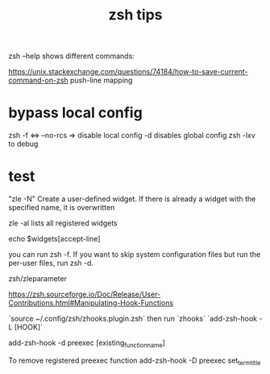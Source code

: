 #+title: zsh tips 

zsh --help shows different commands:


https://unix.stackexchange.com/questions/74184/how-to-save-current-command-on-zsh
push-line mapping

* bypass local config
  zsh -f <=> --no-rcs => disable local config
  -d disables global config
  zsh -lxv to debug

* test

"zle -N" Create a user-defined widget.  If there is already a widget with the specified name, it is overwritten

zle -al lists all registered widgets

echo $widgets[accept-line]

you can run zsh -f. If you want to skip system configuration files but run the per-user files, run zsh -d.

zsh/zleparameter

https://zsh.sourceforge.io/Doc/Release/User-Contributions.html#Manipulating-Hook-Functions


# List hooks
`source ~/.config/zsh/zhooks.plugin.zsh` then run `zhooks`
`add-zsh-hook -L [HOOK]`

add-zsh-hook -d preexec [existing_function_name]


To remove registered preexec function
add-zsh-hook -D preexec set_term_title
